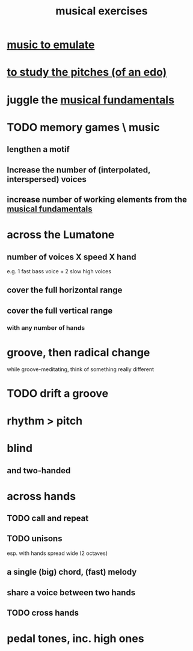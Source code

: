 :PROPERTIES:
:ID:       4606bf23-6261-4596-95bc-faf1e9d64b3d
:ROAM_ALIASES: "music exercises"
:END:
#+title: musical exercises
* [[id:aca05102-442c-4cef-a920-905efc362bc2][music to emulate]]
* [[id:d8c61bcd-fd1e-4c7d-9d12-d5e7ff0bdb82][to study the pitches (of an edo)]]
* juggle the [[id:361aa2f3-ae91-42c1-b943-0735eb0983af][musical fundamentals]]
* TODO memory games \ music
** lengthen a motif
** Increase the number of (interpolated, interspersed) voices
** increase number of working elements from the [[id:361aa2f3-ae91-42c1-b943-0735eb0983af][musical fundamentals]]
* across the Lumatone
** number of voices X speed X hand
   e.g.
     1 fast bass voice + 2 slow high voices
** cover the full horizontal range
** cover the full vertical range
*** with any number of hands
* groove, then radical change
  while groove-meditating, think of something really different
* TODO drift a groove
* rhythm > pitch
* blind
** and two-handed
* across hands
** TODO call and repeat
** TODO unisons
   esp. with hands spread wide (2 octaves)
** a single (big) chord, (fast) melody
** share a voice between two hands
** TODO cross hands
* pedal tones, inc. high ones
